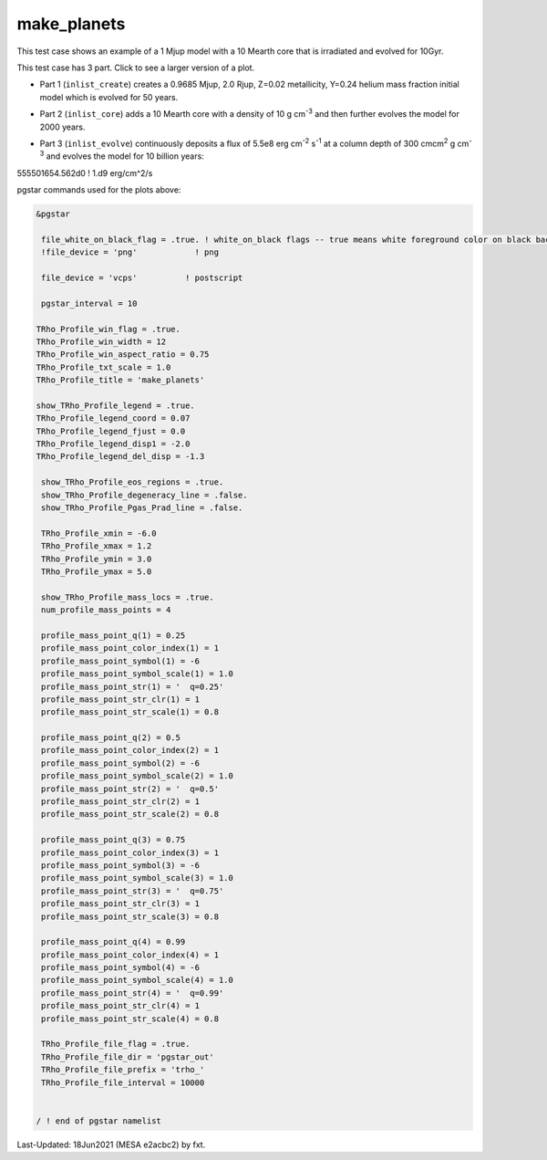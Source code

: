 .. _make_planets:

************
make_planets
************

This test case shows an example of a 1 Mjup model with a 10 Mearth core that is irradiated and evolved for 10Gyr.

This test case has 3 part. Click to see a larger version of a plot.

* Part 1 (``inlist_create``) creates a 0.9685 Mjup, 2.0 Rjup, Z=0.02 metallicity, Y=0.24 helium mass fraction initial model which is evolved for 50 years.

.. image:: ../../../star/test_suite/make_planets/docs/trho_000026.svg
   :width: 100%

* Part 2 (``inlist_core``) adds a 10 Mearth core with a density of 10 g cm\ :sup:`-3` and then further evolves the model for 2000 years.

.. image:: ../../../star/test_suite/make_planets/docs/trho_000076.svg
   :width: 100%

* Part 3 (``inlist_evolve``) continuously deposits a flux of 5.5e8 erg cm\ :sup:`-2` s\ :sup:`-1` at a column depth of 300 cmcm\ :sup:`2` g cm\ :sup:`-3` and evolves the model for 10 billion years:

555501654.562d0 ! 1.d9 erg/cm^2/s

.. image:: ../../../star/test_suite/make_planets/docs/trho_000118.svg
   :width: 100%


pgstar commands used for the plots above:

.. code-block:: console

 &pgstar

  file_white_on_black_flag = .true. ! white_on_black flags -- true means white foreground color on black background
  !file_device = 'png'            ! png

  file_device = 'vcps'          ! postscript

  pgstar_interval = 10

 TRho_Profile_win_flag = .true.
 TRho_Profile_win_width = 12
 TRho_Profile_win_aspect_ratio = 0.75 
 TRho_Profile_txt_scale = 1.0
 TRho_Profile_title = 'make_planets'      
         
 show_TRho_Profile_legend = .true.
 TRho_Profile_legend_coord = 0.07
 TRho_Profile_legend_fjust = 0.0
 TRho_Profile_legend_disp1 = -2.0
 TRho_Profile_legend_del_disp = -1.3

  show_TRho_Profile_eos_regions = .true.
  show_TRho_Profile_degeneracy_line = .false.
  show_TRho_Profile_Pgas_Prad_line = .false.
      
  TRho_Profile_xmin = -6.0
  TRho_Profile_xmax = 1.2
  TRho_Profile_ymin = 3.0
  TRho_Profile_ymax = 5.0

  show_TRho_Profile_mass_locs = .true.
  num_profile_mass_points = 4

  profile_mass_point_q(1) = 0.25
  profile_mass_point_color_index(1) = 1
  profile_mass_point_symbol(1) = -6
  profile_mass_point_symbol_scale(1) = 1.0
  profile_mass_point_str(1) = '  q=0.25'
  profile_mass_point_str_clr(1) = 1
  profile_mass_point_str_scale(1) = 0.8
         
  profile_mass_point_q(2) = 0.5
  profile_mass_point_color_index(2) = 1
  profile_mass_point_symbol(2) = -6
  profile_mass_point_symbol_scale(2) = 1.0
  profile_mass_point_str(2) = '  q=0.5'
  profile_mass_point_str_clr(2) = 1
  profile_mass_point_str_scale(2) = 0.8
         
  profile_mass_point_q(3) = 0.75
  profile_mass_point_color_index(3) = 1
  profile_mass_point_symbol(3) = -6
  profile_mass_point_symbol_scale(3) = 1.0
  profile_mass_point_str(3) = '  q=0.75'
  profile_mass_point_str_clr(3) = 1
  profile_mass_point_str_scale(3) = 0.8

  profile_mass_point_q(4) = 0.99
  profile_mass_point_color_index(4) = 1
  profile_mass_point_symbol(4) = -6
  profile_mass_point_symbol_scale(4) = 1.0
  profile_mass_point_str(4) = '  q=0.99'
  profile_mass_point_str_clr(4) = 1
  profile_mass_point_str_scale(4) = 0.8

  TRho_Profile_file_flag = .true.
  TRho_Profile_file_dir = 'pgstar_out'
  TRho_Profile_file_prefix = 'trho_'
  TRho_Profile_file_interval = 10000


 / ! end of pgstar namelist


Last-Updated: 18Jun2021 (MESA e2acbc2) by fxt.
